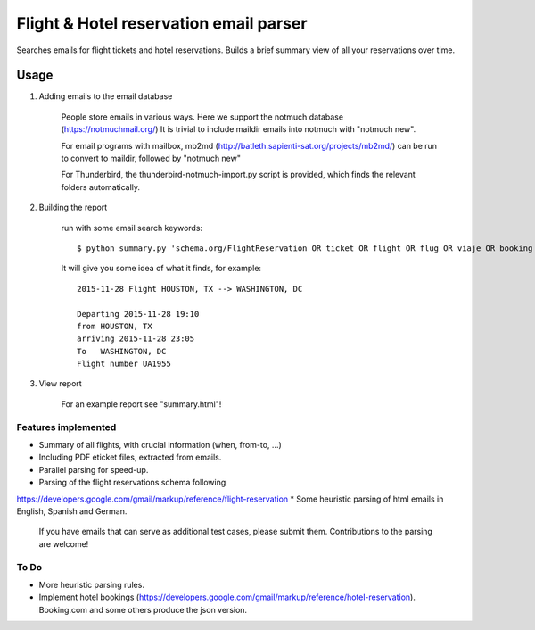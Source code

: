 Flight & Hotel reservation email parser
========================================

Searches emails for flight tickets and hotel reservations.
Builds a brief summary view of all your reservations over time.


--------
Usage
--------


1. Adding emails to the email database

	People store emails in various ways. 
	Here we support the notmuch database (https://notmuchmail.org/)
	It is trivial to include maildir emails into notmuch with "notmuch new".

	For email programs with mailbox, mb2md (http://batleth.sapienti-sat.org/projects/mb2md/) can be run to convert to maildir, followed by "notmuch new"
	
	For Thunderbird, the thunderbird-notmuch-import.py script is provided,
	which finds the relevant folders automatically.
	
2. Building the report

	run with some email search keywords::
	
		$ python summary.py 'schema.org/FlightReservation OR ticket OR flight OR flug OR viaje OR booking OR confirmation OR confirmacion'

	It will give you some idea of what it finds, for example::
	
		2015-11-28 Flight HOUSTON, TX --> WASHINGTON, DC

		Departing 2015-11-28 19:10 
		from HOUSTON, TX  
		arriving 2015-11-28 23:05
		To   WASHINGTON, DC  
		Flight number UA1955
		   
3. View report
	
	For an example report see "summary.html"!
	
	

Features implemented
----------------------

* Summary of all flights, with crucial information (when, from-to, ...)
* Including PDF eticket files, extracted from emails.
* Parallel parsing for speed-up.
* Parsing of the flight reservations schema following 
https://developers.google.com/gmail/markup/reference/flight-reservation
* Some heuristic parsing of html emails in English, Spanish and German.
  If you have emails that can serve as additional test cases, please submit 
  them. Contributions to the parsing are welcome!

To Do
------------

* More heuristic parsing rules.
* Implement hotel bookings (https://developers.google.com/gmail/markup/reference/hotel-reservation). Booking.com and some others produce the json version.



